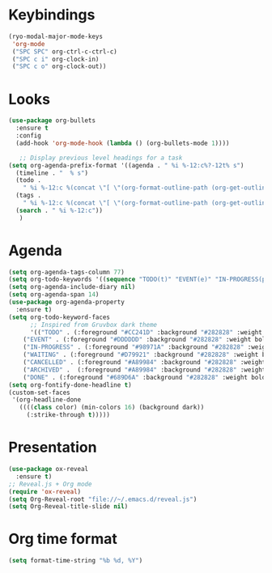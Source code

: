* Keybindings
#+begin_src emacs-lisp
  (ryo-modal-major-mode-keys
   'org-mode
   ("SPC SPC" org-ctrl-c-ctrl-c)
   ("SPC c i" org-clock-in)
   ("SPC c o" org-clock-out))
#+end_src
*  Looks
     #+begin_src emacs-lisp
	(use-package org-bullets
	  :ensure t
	  :config
	  (add-hook 'org-mode-hook (lambda () (org-bullets-mode 1))))
       
       ;; Display previous level headings for a task
	(setq org-agenda-prefix-format '((agenda . " %i %-12:c%?-12t% s")
	  (timeline . "  % s")
	  (todo .
		" %i %-12:c %(concat \"[ \"(org-format-outline-path (org-get-outline-path)) \" ]\") ")
	  (tags .
		" %i %-12:c %(concat \"[ \"(org-format-outline-path (org-get-outline-path)) \" ]\") ")
	  (search . " %i %-12:c"))
       )
     #+end_src
* Agenda
       #+begin_src emacs-lisp
	 (setq org-agenda-tags-column 77)
	 (setq org-todo-keywords '((sequence "TODO(t)" "EVENT(e)" "IN-PROGRESS(p)" "WAITING(w)"  "|" "CANCELLED(c)" "DONE(d)" "ARCHIVED(a)")))
	 (setq org-agenda-include-diary nil)
	 (setq org-agenda-span 14)
	 (use-package org-agenda-property
	   :ensure t)
	 (setq org-todo-keyword-faces
	       ;; Inspired from Gruvbox dark theme
	       '(("TODO" . (:foreground "#CC241D" :background "#282828" :weight bold :box t))
		 ("EVENT" . (:foreground "#DDDDDD" :background "#282828" :weight bold :box t))
		 ("IN-PROGRESS" . (:foreground "#98971A" :background "#282828" :weight bold :box t))
		 ("WAITING" . (:foreground "#D79921" :background "#282828" :weight bold :box t))
		 ("CANCELLED" . (:foreground "#A89984" :background "#282828" :weight bold  :box t :strike-through t))
		 ("ARCHIVED" .  (:foreground "#A89984" :background "#282828" :weight bold  :box t :strike-through t))
		 ("DONE" . (:foreground "#689D6A" :background "#282828" :weight bold  :box t :strike-through t))))
	 (setq org-fontify-done-headline t)
	 (custom-set-faces
	  '(org-headline-done 
	    ((((class color) (min-colors 16) (background dark)) 
	      (:strike-through t)))))
       #+end_src
* Presentation
	 #+begin_src emacs-lisp
	   (use-package ox-reveal
	     :ensure t)
	   ;; Reveal.js + Org mode
	   (require 'ox-reveal)
	   (setq Org-Reveal-root "file://~/.emacs.d/reveal.js")
	   (setq Org-Reveal-title-slide nil)
	 #+end_src
* Org time format
  #+begin_src emacs-lisp
    (setq format-time-string "%b %d, %Y")
  #+end_src
